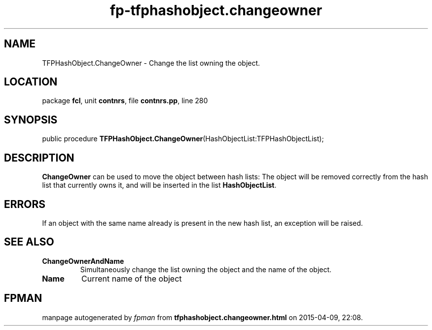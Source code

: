 .\" file autogenerated by fpman
.TH "fp-tfphashobject.changeowner" 3 "2014-03-14" "fpman" "Free Pascal Programmer's Manual"
.SH NAME
TFPHashObject.ChangeOwner - Change the list owning the object.
.SH LOCATION
package \fBfcl\fR, unit \fBcontnrs\fR, file \fBcontnrs.pp\fR, line 280
.SH SYNOPSIS
public procedure \fBTFPHashObject.ChangeOwner\fR(HashObjectList:TFPHashObjectList);
.SH DESCRIPTION
\fBChangeOwner\fR can be used to move the object between hash lists: The object will be removed correctly from the hash list that currently owns it, and will be inserted in the list \fBHashObjectList\fR.


.SH ERRORS
If an object with the same name already is present in the new hash list, an exception will be raised.


.SH SEE ALSO
.TP
.B ChangeOwnerAndName
Simultaneously change the list owning the object and the name of the object.
.TP
.B Name
Current name of the object

.SH FPMAN
manpage autogenerated by \fIfpman\fR from \fBtfphashobject.changeowner.html\fR on 2015-04-09, 22:08.

